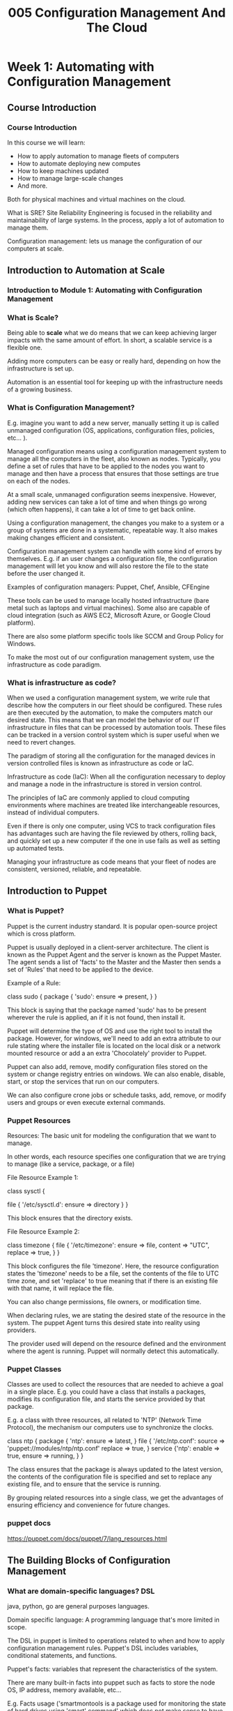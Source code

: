 #+TITLE: 005 Configuration Management And The Cloud

* Week 1: Automating with Configuration Management
** Course Introduction
*** Course Introduction
In this course we will learn:
- How to apply automation to manage fleets of computers
- How to automate deploying new computes
- How to keep machines updated
- How to manage large-scale changes
- And more.

Both for physical machines and virtual machines on the cloud.

What is SRE?
    Site Reliability Engineering is focused in the reliability and maintainability of large systems. In the process, apply a lot of automation to manage them.

Configuration management: lets us manage the configuration of our computers at scale.
** Introduction to Automation at Scale
*** Introduction to Module 1: Automating with Configuration Management
*** What is Scale?
Being able to *scale* what we do means that we can keep achieving larger impacts with the same amount of effort. In short, a scalable service is a flexible one.

Adding more computers can be easy or really hard, depending on how the infrastructure is set up.

Automation is an essential tool for keeping up with the infrastructure needs of a growing business.
*** What is Configuration Management?
E.g. imagine you want to add a new server, manually setting it up is called unmanaged configuration (OS, applications, configuration files, policies, etc... ).

Managed configuration means using a configuration management system to manage all the computers in the fleet, also known as nodes. Typically, you define a set of rules that have to be applied to the nodes you want to manage and then have a process that ensures that those settings are true on each of the nodes.

At a small scale, unmanaged configuration seems inexpensive. However, adding new services can take a lot of time and when things go wrong (which often happens), it can take a lot of time to get back online.

Using a configuration management, the changes you make to a system or a group of systems are done in a systematic, repeatable way. It also makes making changes efficient and consistent.

Configuration management system can handle with some kind of errors by themselves. E.g. if an user changes a configuration file, the configuration management will let you know and will also restore the file to the state before the user changed it.

Examples of configuration managers: Puppet, Chef, Ansible, CFEngine

    These tools can be used to manage locally hosted infrastructure (bare metal such as laptops and virtual machines). Some also are capable of cloud integration (such as AWS EC2, Microsoft Azure, or Google Cloud platform).

    There are also some platform specific tools like SCCM and Group Policy for Windows.

To make the most out of our configuration management system, use the infrastructure as code paradigm.
*** What is infrastructure as code?
When we used a configuration management system, we write rule that describe how the computers in our fleet should be configured. These rules are then executed by the automation, to make the computers match our desired state. This means that we can model the behavior of our IT infrastructure in files that can be processed by automation tools. These files can be tracked in a version control system which is super useful when we need to revert changes.

The paradigm of storing all the configuration for the managed devices in version controlled files is known as infrastructure as code or IaC.

    Infrastructure as code (IaC): When all the configuration necessary to deploy and manage a node in the infrastructure is stored in version control.

The principles of IaC are commonly applied to cloud computing environments where machines are treated like interchangeable resources, instead of individual computers.

Even if there is only one computer, using VCS to track configuration files has advantages such are having the file reviewed by others, rolling back, and quickly set up a new computer if the one in use fails as well as setting up automated tests.

Managing your infrastructure as code means that your fleet of nodes are consistent, versioned, reliable, and repeatable.
** Introduction to Puppet
*** What is Puppet?
Puppet is the current industry standard. It is popular open-source project which is cross platform.

Puppet is usually deployed in a client-server architecture. The client is known as the Puppet Agent and the server is known  as the Puppet Master. The agent sends a list of 'facts' to the Master and the Master then sends a set of 'Rules' that need to be applied to the device.

Example of a Rule:

    class sudo {
        package { 'sudo':
            ensure => present,
            }
    }

This block is saying that the package named 'sudo' has to be present wherever the rule is applied, an if it is not found, then install it.

Puppet will determine the type of OS and use the right tool to install the package. However, for windows, we'll need to add an extra attribute to our rule stating where the installer file is located on the local disk or a network mounted resource or add a an extra 'Chocolately' provider to Puppet.

Puppet can also add, remove, modify configuration files stored on the system  or change registry entries on windows. We can also enable, disable, start, or stop the services that run on our computers.

We can also configure crone jobs or schedule tasks, add, remove, or modify users and groups or even execute external commands.
*** Puppet Resources
Resources: The basic unit for modeling the configuration that we want to manage.

    In other words, each resource specifies one configuration that we are trying to manage (like a service, package, or a file)

File Resource Example 1:

    class sysctl {
        # Make sure the dictionary exists, some distros do not have it
        file { '/etc/sysctl.d':
            ensure => directory
        }
    }

This block ensures that the directory exists.

File Resource Example 2:

    class timezone {
    file { '/etc/timezone':
        ensure => file,
        content => "UTC\n",
        replace => true,
        }
    }

This block configures the file 'timezone'. Here, the resource configuration states the 'timezone' needs to be a file, set the contents of the file to UTC time zone, and set 'replace' to true meaning that if there is an existing file with that name, it will replace the file.

You can also change permissions, file owners, or modification time.

When declaring rules, we are stating the desired state of the resource in the system. The puppet Agent turns this desired state into reality using providers.

The provider used will depend on the resource defined and the environment where the agent is running. Puppet will normally detect this automatically.
*** Puppet Classes
Classes are used to collect the resources that are needed to achieve a goal in a single place. E.g. you could have a class that installs a packages, modifies its configuration file, and starts the service provided by that package.

    E.g. a class with three resources, all related to 'NTP' (Network Time Protocol), the mechanism our computers use to synchronize the clocks.

        class ntp {
            package { 'ntp':
                ensure => latest,
            }
            file { '/etc/ntp.conf':
                source => 'puppet://modules/ntp/ntp.conf'
                replace => true,
                }
            service {'ntp':
                enable => true,
                ensure => running,
                }
        }

    The class ensures that the package is always updated to the latest version, the contents of the configuration file is specified and set to replace any existing file, and to ensure that the service is running.

    By grouping related resources into a single class, we get the advantages of ensuring efficiency and convenience for future changes.
*** puppet docs
https://puppet.com/docs/puppet/7/lang_resources.html
** The Building Blocks of Configuration Management
*** What are domain-specific languages? DSL
java, python, go are general purposes languages.

Domain specific language: A programming language that's more limited in scope.

The DSL in puppet is limited to operations related to when and how to apply configuration management rules. Puppet's DSL includes variables, conditional statements, and functions.

Puppet's facts: variables that represent the characteristics of the system.

    There are many built-in facts into puppet such as facts to store the node OS, IP address, memory available, etc...

    E.g. Facts usage ('smartmontools is a package used for monitoring the state of hard drives using 'smart' command' which does not make sense to have in virtual machines)

        if $facts['is_virtual'] {
            package {'smartmontools':
                ensure => purged,
            }
        } else {
            package{'smartmontools':
                ensure => installed,
            }
        }


        The '$facts' variable is a puppet's DSL hash (which is equivalent to a dictionary in python).
*** The Driving Principles of Configuration Management

Puppet uses as declarative language, because we declare the state that we want to achieve rather than the steps to get there.

Python and C are procedural languages because we write out the procedure that the computer needs to follow to reach our desired goal.

Operations in configuration management should be idempotent. An *idempotent* action can be performed over and over again without changing the system after the first time action was performed, and with no unintended side effects.

    If a script is idempotent, it means it can fail halfway through its task and be run again without problematic consequences.

        Most puppet resources provide idempotent actions.

            A notable exception is the 'exec' resource which runs commands for us and these commands can modify the system each time it is executed. E.g. moving a file, this will only work once and yield a puppet error otherwise. There is a workaround:

                exec { 'move example file':
                    command => 'mv /home/user/example.txt /home/user/Desktop',
                    onlyif => 'test -e /home/user/example.txt'
                }

            This is now a idempotent action because it will only move the file if 'onlyif' is true (i.e. test that the file we are trying to move exists in the directory).


Test and repair paradigm: Meaning that actions are taken only when they are necessary to achieve a goal. For example, only install a package if it hasn't been installed before.

Poppet is stateless, each puppet run is independent of each previous puppet run. Puppet does not save the state between runs of the agents.
*** More Information About Configuration Management
http://radar.oreilly.com/2015/04/the-puppet-design-philosophy.html
*** Assignment qwiklabs
/etc/profile.d/ is a directory used to store scripts which will perform startup tasks, including setting up a user's own environment variables.

PATH variable: environment variable that contains an ordered list of paths that Linux will search for executables when running a command. This is useful because it means we do not have to specify the absolute path for each command we want to run.

    The PATH variable typically contains a few different paths which are separated bY colons.

**** tip
To append a path directory to the PATH environment variable using puppet, you can use

class profile {
    file { '/etc/profile.d/append-path.sh':
        owner => 'root',
        group => 'root',
        mode => '0644',
        content => "PATH=\$PATH:/java/bin\n"
    }
}

To trigger a manual run of the puppet agent by running:
'$ sudo puppet agent -v --test'
* Week 2: Deploying Puppet
** Deploying Puppet Locally
*** Intro to Module 2: Deploying Puppet
We will install puppet locally and set up a test set-up. Also, we'll see how to set up a client-server set-up with puppet clients connecting and authenticating to the Puppet server.
*** Applying rules locally
Puppet is usually deployed in a client-server architecture but that is not the only way we can use puppet. We can use it as a stand alone command line application. This can be the preferred configuration for complex setups where connecting to a master is no longer the best approach.
**** to install puppet
just intall puppet using the OS package manager such as pacman or apt. E.g. '$ sudo pacman -S puppet'
**** Example usage, debugging tools
You can create the most simple file, in this case you want to use ensure that some debugging tools are available at all the nodes. The file that stores this configuration (rules) is called manifest and has extension .pp, for example 'tools.pp'

    Example 'tools.pp':

        package { 'htop':
            ensure => present,
        }

    This file installs htop if it is not installed already. To apply the rules, run:
    '$ sudo puppet apply -v tools.pp'
        The '-v' flag runs puppet in verbose mode so that shows text messages to the terminal.
**** Puppet's catalog
After loading all facts for a computer, the server calculates which rules actually need to be applied. For example, if a packet should only be installed when a certain condition is met, this condition is evaluated on the server side based on the gathered facts.

The catalog is the list of rules that are generated for one specific computer once the server has evaluated all variables, conditionals, and functions.
*** Managing Resource Relationships
Puppet's manifests usually include a bunch of resources that are related to each other. You cannot start a service without the configuration, and you cannot change the configuration without the package installed. Puppet manages this resource relationships.

Example:

    class ntp {
        package { 'ntp':
            ensure => latest,
        }
        file { '/etc/ntp.conf':
            source => '/home/user/ntp.conf',
            replace => true,
            require => Package['ntp'],
            notify => Service['ntp'],
        }
        service{ 'ntp':
            enable => true,
            ensure => running,
            require => File['/etc/ntp.conf'],
        }
    }
    include ntp

In this example, resource types are written in lowercase whereas relationships are written with an uppercase for the first letter of the resource.

We write resource types in lowercase when declaring them, but capitalize them when referring to them from another resource's attribute.

In this example, there is also a call to include 'ntp' at the end of the file. Usually, the class is defined in one file and include it in another one.
*** Organizing Your Puppet Modules
Module: A collection of manifests and associated data.

You want to organzine related the manifests under a sensible topic name. E.g you can have a module dedicated to monitor the computer's health, another for setting up the network stack, and yet another one for configuring a web serving application.

All manifest get stored in a directory called manifests, the rest of the data is stored in different directories depending on what it does. E.g. files such as 'ntp.conf' are stored in the 'files' directory. Another example is the 'templates' directory which stores files that are preprocessed before being copied to the client machines. These templates can include values that get replaced after calculating the manifests, or sections that are only present if certain conditions are valid.
**** Summary
So basically, a module is a directory (within the modules directory) which has a manifest, files, templates, etc directories. In it, there should be a 'init.pp' file in the 'manifest' directory and it should define a class with the same name as the module you are creating. 'init.pp' needs to be present since it is the first file that puppet reads when a module gets included.

Any files that your rules use should be stored in the 'files' directory or if they need to be preprocessed, in the 'templates' directory.

These modules can be shared. They can be installed through the OS package manager like this: (in this case, ubuntu) '$ sudo apt install puppet-module-puppetlabs-apache'

    To include a module from a manifest, you can create a file such as 'webserver.pp' like this:

        include ::apache

    The two columns before the 'apache' lets puppet know that this is a global module named 'apache'.

    Finally, to apply the manifest, use the same command as last time:
        '$ sudo puppet apply -v webserver.pp'

**** tip
use '$ tree modules/' to print the structure of the directory 'modules'
*** More Information About Deploying Puppet Locally
The Puppet language style guide: https://puppet.com/docs/puppet/7/style_guide.html
Installing Puppet Server: https://puppet.com/docs/puppet/7/server/install_from_packages.html
** Deploying Puppet to Clients
*** Puppet Nodes
When managing a lot of computers, you might want to have certain rules apply to all of the computers, and some other rules just to a subset of those computers.

In puppet terminology, a node is any system where we can run a puppet agent (e.g. a physical work station, a server, a virtual machine, or even a network router).

For example, a rule definition for all the nodes:

    node default {
        class { 'sudo': }
        class { 'ntp':
                servers => ['ntp1.example.com', 'ntp2.example.com']
        }
    }

On the other hand, if you want some rules to apply to only certain nodes you can use something like this:

    node webserver.example.com {
        class {'sudo': }
        class { 'ntp':
                servers => ['ntp1.example.com', 'ntp2.example.com']
        }
        class { 'apache': }
    }

In this case, the node is identified using a FQDNs (Fully Qualified Domain Name) which is 'webserver.example.com'.

When a node requests which rules it should apply, puppet will look at the node definitions, figure out which one matches the node's FQDN and then give only those rules.

*Node definition usually happens in the 'site.pp' file*
*** Puppet's Certificate Infrastructure
puppets internal workflow:
1. puppet agent sends 'facts' to the puppet master.
2. The puppet master (server) then processes the manifests, generates the corresponding catalog (rules to be applied to that node).
3. The puppet master then sends it back to the puppet agent (client).
4. The puppet agent applies the changes locally.

How does puppet verify the nodes?
puppet uses public ket infrastructure, or PKI, to establish a secure connection between the server and the clients. There are a bunch of different PKI technologies but puppet uses 'secure socket layer or SSL' (same technology used for encrypting transmissions over HTTPS).

    Basically, all machines have two keys related to each other: private key and public key. The private key is secret, only known by that machine. The public key is shared with other machines involved. The sender uses its private key to sign messages and the receivers use the public key to validate the message.

    How do machines know which keys to trust?

        Certificate Authority (CA) verifies the identity of the machine and then creates a certificate stating that the public key goes with that machine.

        Puppet comes with its own CA but you can also use another CA.

When a puppet agent connects with the puppet master for the first time, the puppet master asks for the certificate (made by the CA) and if it can verify the node's identity, it creates a certificate for that node. This way, when a node picks up this certificate, it knows it can trust that puppet master and that the node can use the certificate to identify itself when requesting a catalog.

Why care about the security?
Puppet rules can hold sensitive information that you do not want it to get into the wrong hands. But also to makes sure that the webserver is actually the webserver and not just a rouge machine with the same name. If you are using puppet for managing tests machines, you can ask puppet to automatically sign all request but you should never do this on real computers with real users.

*Always authenticate your machines*

You can verify the identities of the machines automatically through a script. One way to do this is by copying a unique piece of information into the machines when they get provisioned and then use this pre-shared data as part of the certificate request.
*** Setting up Puppet Clients and Servers
For automatically signing puppet certificate request you can use this:
'$ sudo puppet config --section master set autosign true'
*but only use this when testing, never do this for real computers.* For real computers, you have to manually sign the requests or implement a proper validating script.

On the machine that is going to be a puppet agent node:
1. install puppet
2. run '$ sudo puppet config set server ubuntu.example.com' to set the server.
3. test using '$ sudo puppet agent -v --test'. This runs a test.
   This should create a SSL key, create a certificate request after reading a bunch of info, then shows us the fingerprint of the certificate request.
    This certificate request could be used to verify that the request and the server matches the one generated on the machine.
4. The certificate is generated on the puppet master.
5. The puppet agent stores the certificate locally.
6. The puppet agent retrieves the catalog and applies it.

You need to create a file on the 'production environment' like this: '/etc/puppet/code/environments/production/manifests/site.pp':

    node webserver.exmaple.com {
        class {'apache':}
    }
    node default {}

This is a node definition for the webserver and the default nodes. You can then apply this manifest at the webserver like this:
    From the puppet agent '$ sudo puppet agent -v --test'
        This should install apache and other services.

To keep puppet running constantly on the puppet agent, use systemctl.
    '$ sudo systemctl enable puppet'  This will start the puppet service whenever the computer starts up.
    '$ sudo systemctl start puppet' This will start the service now (similar to 'systemctl enable --now puppet')
*** More Information about Deploying Puppet to Clients
Info about SSL on puppet: https://www.masterzen.fr/2010/11/14/puppet-ssl-explained/
** Updating Deployments
*** Modifying and Testing Manifests
When changing a 'manifest', puppet applies these changes to the corresponding nodes.

Use the 'puppet parser validate' command that checks that the syntax of the manifest is correct.

Apply the changes using the '--noop' flag (NO OPerations) which simulates what puppet would do without actually doing it. This way, you can take a look at the list of actions that it would take and check that they're exactly what you wanted puppet to do. Another approach is to have a tests machines that are used exclusively for testing out changes. However, this is manual work and prone to mistakes.

You can test the manifest automatically using 'r-spec'. In these tests, we can set the 'facts' involved to the values that we want and check that the catalog comes out the way we wanted.

Here is a test example:

    describe 'gksu', :type => :class do
        let (:facts) { { 'is_virtual' => 'false' } }
        it {should contain_package('gksu').with_ensure('latest')}
    end


We can write a lot of these tests and run them all whenever there is a change to the rules. This ensures that the rules stay valid and that the new changes didn't break the old rules.

To check that the rules have the effect that we want, we can use a set of test machines where we first apply the catalog and then use scripts to check that the machines are behaving correctly.
*** Safely Rolling Out Changes and Validating Them
Even if the test machine works fine, it does not mean that the changes will work correctly on the machines running on production.

Production: The parts of the infrastructure where the service is executed and served to its users.

To roll out changes safely, first run them through a *test environment*. This environment should be one or two machines with the exact same configuration as the production environment.

Puppet allows for environment configurations. This way, you can completely isolate the configuration of a machine that the agent sees. This is not just for the modules on each node but also for the version of the module (e.g. test a newer version of the apache module). You can have a development environment (for IT specialists), a test environment for a specific feature, production environment, etc...

Pushing changes to the production environment at the same time is usually not a good idea. There is almost always a special case that we do not consider and has
the potential to take the machines offline. It is a better idea to roll out the change in small batches.

    You could have machines marked as early adopters or 'canaries'. These canaries are used to detect possible issues before they reach the other computers. If there is a problem, the damage is contain to only a subset of users.

Do not apply six months worth of changes at once. This will make it difficult to debug. Apply changes every one or two weeks.

*** More Information About Updating Deployments
Write puppet tests: https://rspec-puppet.com/tutorial/
Check that your puppet manifest conform to the style guide: http://puppet-lint.com/
** Module Review
Use version control systems to track the changes in the 'infrastructure as code' files.
* Week 3: Automation in the Cloud
** Cloud Computing
*** Intro to Module 3: Automation in the Cloud
*** Cloud Services Overview
A service is running in the cloud if the service is running somewhere else, either a data center or in other remote servers that we can reach over the internet.

Cloud providers offer a bunch of services. Among them, one of the most used services is Software-as-a-Service.

Software-as-a-Service (SaaS): When a Cloud provider delivers an entire application or program to the customer.

Platform-as-a-Service: (PaaS): When a Cloud provider offers a preconfigured platform to the customer.

Infrastructure-as-a-Service (IaaS): When a Cloud provider supplies only the bare-bones computing experience. (basically a VM with internet) (Amazon's EC2, Google Compute Engine, Microsoft Azure Compute)

When using Cloud resources, you need to consider regions. A region is a geographical location containing a number of data centers. Regions contain zones, and zones can have one or more data centers. You want to use a zone close to your users.
*** Scaling in the Cloud
It takes a lot of time to scale up or down on premises servers.

Capacity: How much the service can deliver.

Capacity is tied to the number and size of servers involved. Our capacity needs to change over time.


To scale _horizontally_, we add more nodes into the pool that's part of a specific service. Add more servers to increase your capacity.

To scale _vertically_, we make the nodes bigger. For example, change the 10GB memory to 100GB memory, upgrade the CPU and/or GPU.

Automatic scaling: The service offered by the Cloud provider will use metrics to automatically increase or decrease the capacity of the system.

Manual scaling: Changes are controlled by humans instead of software.

When using manual scaling, a sudden increase in demand can cause slow performance to a full outage.
*** Evaluating the Cloud
On premises infrastructure, you have the control of everything. On the other hand, while using Cloud services, you give up some of that control to the cloud provider.

When choosing SaaS, we are basically giving the provider complete control. We get a limited amount of settings. But we do not have to worry about making the system work. However, there is a limited amount of applications offered in such a prepackaged way. Ideal if you just want to focus on the software.

When choosing PaaS, we are in charge of the code but not in charge of running the application.

When choosing IaaS, we get to keep a high level of control. We get to choose the OS and applications installed on the virtual machines. We still get limited network configuration or limited services availability. If something does break, you might need to get support from the vendor to fix the problem.

Trade off between (good) not maintaining the physical machines and (bad) loosing control over hardware, network, and overall infrastructure.

Another bad aspect of cloud services is that you do not know what type of security measuers are being put in place. Make sure to check how they  secure the instances and your data. There are a bunch of certificates out there such as SOC 1, ISO 27001, etc...

Even if the cloud providers take security measures, that does not mean that that's it. Cloud users are still responsible for things such as credentials and firewalls. Other things worth mentioning are multi-factor authentication, encrypted file systems, or public key cryptography.
*** Migrating to the Cloud
When using IaaS, we deploy the services using virtual machines running on the Cloud Provider's infrastructure.

IaaS is useful for administrators since you can use 'lift-and-shift'. The term comes from physically lifting and shifting the servers to a new location. When migrating to the cloud, you migrate the server to a virtual machine running in the cloud.

If you are already using configuration managers to maintain the server, moving to the cloud can be pretty easy. You just apply the same config to the VMs on the cloud (IaaS).

Using PaaS is a great alternative when you have a specific infrastructure requirement but you do not want to get involved in the specifics of the platform. E.g. an SQL database: you do not have to worry about having the right disks attached, configuring the database, or any other task related to the machine set-up, just focus on using the database. Another example is a web app: you don't need to care about the framework. This can speed development since developers do not need to manage the platform and can focus on writing code.

PaaS examples include Amazon Elastic Beanstalk, Microsoft App Service, and Google App Engine. Although they are similar, migrating between platforms require some code changes.

Containers: Applications that are packed together with their configuration and dependencies. This allows the applications to run in the same way no matter the environment used to run them. In other words, you can run the app on the on-premises server, a cloud provider, or another cloud provider. The application will run in the same way.
**** Types of clouds
public cloud: The cloud services provided to you by a third party.
private cloud: When your company owns the services and the rest of your infrastructure, whether that's on-site or in a remote data center.
hybrid cloud: A mixture of both public and private clouds. Some services are run on a private cloud whereas others are run in public cloud. The secret to success is have a good integration.
multi-cloud: A mixture of public and/or private clouds across vendors.
** Managing Instances In The Cloud
*** spinning up VMs in the Cloud
All cloud provides provide you a console that lets you manage the services that you are using.
You'll be asked to choose a zone/region where your instance will be running. You also need to choose the characteristics of the virtual machine (such as CPU, ram, disk, etc..). You'll also need to choose which OS you'll be running.

You can use UI in the web app or use the CLI to manage your VMs. Using the CLI lets you create, modify, and delete VMs using scripts. This is great for automation. You can also automate the contents of the VM.

Reference images: Store the contents of a machine in a reusable format.
Templating: The process of capturing all of the systems configuration to let us create VMs in a repeatable way.

Reference images' format depend on the vendor but often, the result is a file called 'disk image'.

Disk image: A snapshot of a virtual machine's disk at a given point in time.

The disk image copy migh not be an exact copy of the original machine because some machine data changes (like the hostname and the IP address).

    This can be very useful if you need a fleet of 10k machines with identical software.
*** Creating a New VM using the GCP Web UI
console.cloud.google.com

To connect to web server on the VM, enable 'Allow HTTP traffic'.

**** Cool thingy
type '$ curl wttr.in' to check the weather in your current location.
https://github.com/chubin/wttr.in
*** Customizing VMs in GCP
You can change the services in the VM so that you can start a web application automatically.
    The default location of systemd service files on Linux is etc/systemd/system/

You can install puppet as a configuration management software.
**** Tip
'$ ps ax | grep hello'
lists all the running processes and searches for 'hello'
*** Templating a Customized VM
You can use the previous configured VM to create a template (this VM has puppet and a web server already configured).
    1. Stop the VM's disk on the control panel.
    2. Click on the instance's name.
    3. Create an image using 'create image'
    4. Configure the settings.
    5. Navigate to Instance templates and create a new one.
    6. Navigate to your customized images and select the one you want.
    7. Configure the instance settings.

You can now create instances using this image. You could use the UI on console.cloud.google.com or uyse the gcloud CLI.

If you need to create a lot of VMs using an image, using CLI can be faster. For example, creating 5 new VMs using a template called 'webserver-template' you can use the following code:

    'gcloud compute instances create --source-instance-template webserver-template ws1 ws2 ws3 ws4 ws5'

        This will create 5 new VMs called ws1 .. ws5.
*** Managing VMs in GCP
https://cloud.google.com/compute/docs/quickstart-linux

https://cloud.google.com/compute/docs/instances/create-vm-from-instance-template

https://cloud.google.com/sdk/docs
** Automating Cloud Deployments
*** Cloud Scale Deployments
Set up the services so that we can easily increase their capacity by adding more nodes to the pool. These nodes could be VMs, containers,  specific applications providing one service.

For a service with multiple instances, we can use a load balancer.

Load balancer: ensures that each node receives a balanced number of requests.
    When a request comes in, the load balancer picks a node to serve the response.

Load balancer strategies:
    Simplest load balancer is to give each node one request (called round robin)
    Another more complex strategy is to select the node closest to the requester or selecting the node with the least current load.
        This approach turns on nodes when there's more demand and shut some nodes down when the demand falls. This is call autoscaling.

Autoscaling: Allows the service to increase or reduce capacity as needed, while the service owner only pays for the cost of the machines that are in use at any given time.

        When the nodes shut down, their disk will also disappear and should be considered short-lived.

        If you need data persistence, you'll need to create separated storage resources to hold that data and connect that storage to the nodes. That is why cloud services are typically connected to a database, also in the cloud.

When accessing a website, the browser retrieves the IP address of the website. This IP specifies a specific computer: the entry point for the site (commonly, there are multiple entry sites for a single website, allowing the site to stay up even if one of them fails and allowing the user to connect to the closest entry point to reduce latency). For small apps, this entry point would be the web server. For large applications, where speed and availability, there will be a couple of layers between the entry point and the web server. The first layer is the web caching servers with load balancers to distribute requests between them. One popular application for this caching is called *varnish* but *nginx* also has this functionality. There are providers that do web caching as a service such as cloudflare and fastly. For cache of databases, there are services such as meemcached and redis.
*** What is orchestration?
Orchestration: The automated configuration and coordination of complex IT systems and services.

The configuration of the overall system needs to be automatically repeatable. CLI and UI of clouds systems usually do not allow this. They normally use application programming interface or API that lets us interact with the cloud infrastructure directly from our scripts.

In Cloud provider's APIs, they typically let you handle the configuration that you want directly from your scrips or programs without having to call a separate command. This gives us extra flexibility which is extra useful when dealing with complex systems.

We should set up monitoring and alerting rules so that we know if there is an issue before the end users are affected.
*** Cloud infrastructure as Code
Storing our infrastructure in code like format allows us to create repeatable infrastructure, and using version control allows us to keep a history of what we've done and rollback mistakes. Cloud infrastructure is similar but the storing might be a little bit different. Cloud provides have tools for managing resources as code (e.g. Amazon's Cloud Formation, Google's Cloud Deployment Manager, Microsoft's Azure Resource Manager, OpenStak's Heat Orchestration Templates).

Terrform uses its own Domain-specific language. Terraform knows how to interact with different cloud providers and automatic vendors. I.e. deploy terraform rules to deploy the service on one Cloud provider and use very similar rules to deploy to another Cloud provider.

    This way, you do not have to know every cloud providers APIs!

Puppet is for the specif VM (choose package and configuration) whereas Terraform is for defining things such as VM resources and where to deploy those VMs (specific APIs for each Cloud Provider).

Puppet can also be used (with plug-ins) for interacting with the cloud providers.

**** Dealing with nodes in the Cloud
Long-lived nodes: contents need to be periodically updated.
    E.g. company's internal mail server, or file sharing server.
Short-lived nodes: updates are done by deleting old instances and creating new ones.

Puppet can be used to update the long-lived nodes while running but also to update the short-lived nodes by starting them with a new configuration.
* Week 4: Managing Cloud Instances at Scale
** Building Software for the Cloud
*** Storing Data in The Cloud
Traditional storage technology : Block storage.
New storage technology: Object or Blob storage.

Block storage: This type of storage closely resembles the physical storage (physical storage). On virtual machines, the OS will create and manage a file system on top of the block storage.

This storage can be persistent or ephemeral.

Persistent storage: Used for instances that are long lived and need to keep data across reboots and upgrades.

Ephemeral storage: Used for instances that are only temporary and only need to keep local data while they are running.

If you are looking to share data across instances, look into shared file system solutions. This allows you to access data through network file system protocols like NFS and CIFS. This allows you to connect multiple instances or containers on the same file system without programming.

The block storage and shared file system is great for managing servers that need to access files.

However, if you need to store application data, you might want to take a  look into blob or object storage.

Object storage: Lets you place and retrieve objects in a storage bucket. (Blob: Binary Large OBject. Blobs, objects can be photos or cat videos.)

To interact with the storage bucket, you need to use an API or special utilities.

There are basically two database as a service flavors: SQL and NoSQL.

Cloud providers will charge you depending on the specs:
Throughput: The amount of data that you can read and write in a given amount of time.
IOPS (input/output operations per second): Measures how many reads and writes you can do in one second, no matter how much data you're accessing.
Latency: The amount of time it takes to complete a read or write operation.

Hot data: Data accessed frequently and stored in hot storage.
Cold data: Accessed infrequently and stored in cold storage.
*** Load Balancing
Once we set up replicated machines, we'll want to distribute the requests across instances.

Balancing technique: Round-Robin DNS.
    The URL is translate to an IP address using the DNS protocol (or Domain Name System). When using Round-Robin DNS, each client asking for the translation will get a group of IP addresses in different order. The client will try to access the first one, if this one fails, it will try the next one and so on... This is easy to configure (just make sure that the IPs of all machines in the pool are configured in your DNS server). However, there are a few downsides: you cannot choose which addresses get picked by the clients, DNS records are cached by the clients and other servers so if you need to change the IPs for the instances, you'll have to wait until all the DNS records that were cached by the clients expire.

There is a better way. Use a dedicated load balancer server which assigns the servers to the clients based on predefined rules. But you might want to have sticky sessions. By using a dedicated load balancer server, you can simply add/remove VMs and just let the load balancer server know. You could also use autoscaling so that the load balancer adds/removes VMs automatically.

Sticky sessions: All request from the same client always go to the same back-end server. (Only use it when really needed)

A lot of cloud providers have GeoIP or GeoDNS to assign servers to the clients based on their physical location so that the clients always get the nearest server.

Content Delivery Networks (CDNs): Make up a network of physical hosts that are geographically located as close to the end users as possible. (They cache data from the server whenever a user makes a request so that another user in that area does not have to wait as long).
*** Change Management
Usually, when something goes wrong is because something changed. That is why we need to make those changes in a controlled and safe way. To do so we need to make sure our changes are well tested (unit tests and integration tests). Ideally, the CI (continuous integration) runs even changes that are being reviewed so that the end user does not see any bugs. Once the change is committed, the CI will test the resulting code. CD (continuous deployment) lets you control the deployment with rules (e.g. only deploy the new builds when they pass all the tests).

Again, ideally, you should have a test environment separate from the production environment so that you push recent changes to the test environment (environment means everything needed to run the service, including machines, networks, the deployed code, the configuration management, the application configuration, and the customer data).

A/B testing: Some requests are served using one set of code (A) and other requests are served using a different set of code and configuration (B).
*** Understanding Limitations
Sometimes things fail, other times there are limitations such as quotas or limits (chosen at the Cloud provider).
Rate limits: Prevent one service from overloading the whole system. E.g. limit an expensive API call to 1 per seconds.
Utilization limits: Cap the total amount of a certain resource that you can provide. E.g. limit the amount of VMs you can deploy because they can be very expensive!
** Monitoring and Alerting
*** Getting Started with Monitoring
Response codes in the 500 range mean something went wrong with the server.
Response codes in the 400 range mean there was a client-side problem with the request.

E.g. you run a e-commerce site and you want to know how many purchases were completed and how many failed. To do this, you can store the data in a monitoring system such as AWS Cloudwatch, Google Stack Driver, Azure Metrics provided by cloud providers or others such as Prometheus, Data Dog, or Nagios can be used across vendors. You can create dashboards using these tools. Only store the metrics you care about! Space costs money!

Whitebox monitoring: Checks the behavior of the system from the inside. E.g. CPU usage, RAM usage, etc..
Blackbox monitoring: Checks the behavior of the system from the outside. E.g. making a request and see if the response matches the expected response.

We do not have to watch the dashboard the whole day because we can set up alerting rules.
*** Getting Alerts When Things Go Wrong
The easiest way to do this is to run a program periodically that checks the health of the system and emails the system administrator if something is wrong. In linux systems, we can use *cron* which is a tool to run scheduled jobs to run a python script.

When using a monitoring system, you can configure the system to periodically check the metrics and raise an alert if a rule applies. E.g. if the application is using 10gb of ram, or a very long queue.

You can divide alerts into two categories: page level alert (really urgent and critical alerts) and non-page alert (not so important and can be dealt with in an non-urgent fashion).
*** Service-Level Objectives
Service-Level Objectives (SLOs): Pre-established performance goals for a specific service.

SLOs need to be measurable meaning that there should be a metric to check if the performance meets the objectives or not. E.g. a service needs to be 99% available per year (i.e. means that 3 days per year of down time). E.g. 90% of the request should return within 5 seconds.

99% availability is called two-nines. 99.9% availability is called three-nines. 99.999% availability is called five-nines availability. And so on...

Service-Level Agreement (SLA): A commitment between a provider and a client.

If SLAs are unfulfilled, there might be serious consequences. Whereas SLOs are more of an internal metric.

Error budget: the amount of time you get before you unfulfill the SLOs (E.g. for 99.9% availability there is an error budget of 0.1% of down time .)
*** Basic Monitoring in GCP

Use the monitoring tool provided by Google Cloud, i.e. Stackdriver.

Generally speaking, you'll want to set up the alerting condition to go off whenever there is an event that fulfills a condition for 1 minute, 5 minutes, 10 minutes, etc.. You do not really need to concern yourself with spikes of a few seconds in length.
**** tip
in order to bring a program that is running in the background, you can use the command '$ fg'.
*** Troubleshooting and Debugging
**** What to Do When You Can't Be Physically There
If you have infrastructure-as-code and something goes wrong, you can deploy new instances. Also, if something does not boot, you could snapshot the troublesome machine and mount the image in a healthy machine to see what's wrong.

Try to isolate the faulty behavior. Set up a testing environment. Take a look at the logs. Some cloud providers gather all logs on a specific location.
**** Identify Where the Failure Is Coming From
It is hard to diagnose where the failure is coming from: from your application or from the cloud provider infrastructure. As always, try to isolate the failure. For example, change the geographical area of the service, change the same system in another machine type. Make sure you can rollback individual changes, this way, you can also identify the problem by removing every change until you find the culprit.

Containers: Packaged applications that are shipped together with their libraries and dependencies.

    Something cool about containers is that you can deploy the same container in your in-premises server, to your workstation, or to the cloud. Using containers you can check if the failure is on the cloud provider service by deploying the container somewhere else.

Ideally, you want to have many containers, each dedicated for a specific job of the application and have very good logs for all the containers.
**** Recovering from Failure
To have a reliable service, it is important to have a way to be get it up and running as quickly as possible.

If you store any kind of data, it is important to regularly back up that data and to check that the back up service works as intended by performing restores.

If you follow infrastructure-as-code practices, you already have a backup but getting things up and running might take a while. You might want to consider having secondary instances of the services (so that, in case of a failure in the primary instances, you simple tell the DNS server or the load balancer to direct the traffic somewhere else).

Consider running drills so that you can try the documentation to get the service back up and running.

So consieder the following:
- Having multiple points of redundancy.
- Having a well-documented disaster recovery plan.
- Having automatic backups
